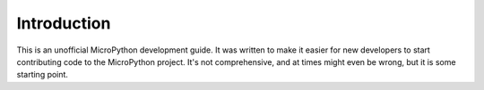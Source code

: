 Introduction
************

This is an unofficial MicroPython development guide. It was written to make it
easier for new developers to start contributing code to the MicroPython
project. It's not comprehensive, and at times might even be wrong, but it is
some starting point.
